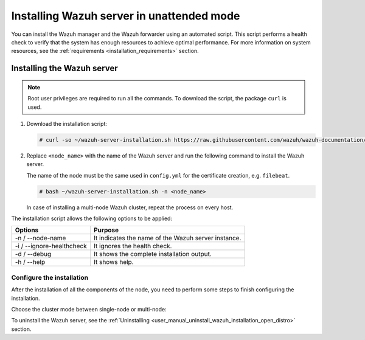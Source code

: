 .. Copyright (C) 2021 Wazuh, Inc.

.. _wazuh_server_unattended:

Installing Wazuh server in unattended mode
==========================================


You can install the Wazuh manager and the Wazuh forwarder using an automated script. This script performs a health check to verify that the system has enough resources to achieve optimal performance. For more information on system resources, see the :ref:`requirements <installation_requirements>` section.

Installing the Wazuh server
---------------------------

.. note:: Root user privileges are required to run all the commands. To download the script, the package ``curl`` is used.


#. Download the installation script:

   .. code-block:: console
   
       # curl -so ~/wazuh-server-installation.sh https://raw.githubusercontent.com/wazuh/wazuh-documentation/|WAZUH_LATEST_MINOR|/resources/open-distro/unattended-installation/distributed/wazuh-server-installation.sh 
    
#. Replace ``<node_name>`` with the name of the Wazuh server and run the following command to install the Wazuh server. 

   The name of the node must be the same used in ``config.yml`` for the certificate creation, e.g. ``filebeat``. 

   .. code-block:: console
   
           # bash ~/wazuh-server-installation.sh -n <node_name>

   In case of installing a multi-node Wazuh cluster, repeat the process on every host.        

The installation script allows the following options to be applied:

+-------------------------------+---------------------------------------------------------------------------------------------------------------+
| Options                       | Purpose                                                                                                       |
+===============================+===============================================================================================================+
| -n / --node-name              | It indicates the name of the Wazuh server instance.                                                           |
+-------------------------------+---------------------------------------------------------------------------------------------------------------+
| -i / --ignore-healthcheck     | It ignores the health check.                                                                                  |
+-------------------------------+---------------------------------------------------------------------------------------------------------------+
| -d / --debug                  | It shows the complete installation output.                                                                    |
+-------------------------------+---------------------------------------------------------------------------------------------------------------+
| -h / --help                   | It shows help.                                                                                                |
+-------------------------------+---------------------------------------------------------------------------------------------------------------+


Configure the installation
^^^^^^^^^^^^^^^^^^^^^^^^^^

After the installation of all the components of the node, you need to perform some steps to finish configuring the installation. 

Choose the cluster mode between single-node or multi-node:

.. tabs::


  .. group-tab:: Single-node


    Once the script finishes the installation, all the components are ready to use.



  .. group-tab:: Multi-node


    The Wazuh manager is installed and configured as a single-node cluster by default. To build a Wazuh multi-node cluster, you need to configure each Wazuh manager as a master or worker node.
     
    One server has to be chosen as a master, the rest are designated as workers. The ``Master node``  configuration must be applied only to the server chosen for this role. For all the other servers, the configuration ``Worker node`` needs to be applied.


    **Master node:**

    #. .. include:: ../../../_templates/installations/wazuh/common/configure_wazuh_master_node.rst


    #. Once the ``/var/ossec/etc/ossec.conf`` configuration file is edited, the Wazuh manager needs to be restarted:

        .. include:: ../../../_templates/installations/wazuh/common/restart_wazuh_manager.rst


    **Worker node:**

    #. .. include:: ../../../_templates/installations/wazuh/common/configure_wazuh_worker_node.rst


    #. Once the ``/var/ossec/etc/ossec.conf`` configuration file is edited, the Wazuh manager needs to be restarted:

        .. include:: ../../../_templates/installations/wazuh/common/restart_wazuh_manager.rst

    #. .. include:: ../../../_templates/installations/wazuh/common/check_wazuh_cluster.rst 


To uninstall the Wazuh server, see the :ref:`Uninstalling <user_manual_uninstall_wazuh_installation_open_distro>` section.